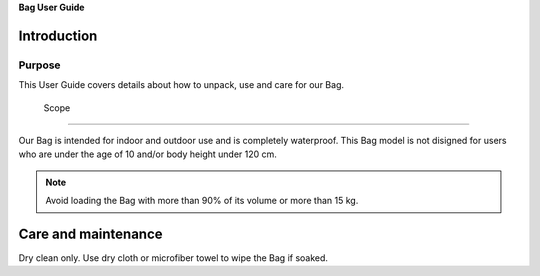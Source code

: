**Bag User Guide**

Introduction
============

Purpose
--------

This User Guide covers details about how to unpack, use and care for our Bag.

 Scope
-------

Our Bag is intended for indoor and outdoor use and is completely waterproof. 
This Bag model is not disigned for users who are under the age of 10 and/or body height under 120 cm.


.. Note::
   Avoid loading the Bag with more than 90% of its volume or more than 15 kg.

Care and maintenance
=====================

Dry clean only.
Use dry cloth or microfiber towel to wipe the Bag if soaked.
